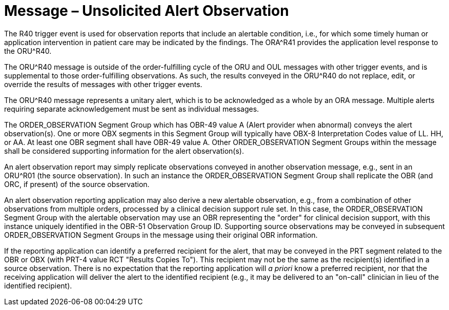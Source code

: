 = Message – Unsolicited Alert Observation
:v291_section: "7.3.12"
:v2_section_name: "ORU – Unsolicited Alert Observation Message (Event R40) "
:generated: "Thu, 01 Aug 2024 15:25:17 -0600"

The R40 trigger event is used for observation reports that include an alertable condition, i.e., for which some timely human or application intervention in patient care may be indicated by the findings. The ORA^R41 provides the application level response to the ORU^R40.

The ORU^R40 message is outside of the order-fulfilling cycle of the ORU and OUL messages with other trigger events, and is supplemental to those order-fulfilling observations. As such, the results conveyed in the ORU^R40 do not replace, edit, or override the results of messages with other trigger events.

The ORU^R40 message represents a unitary alert, which is to be acknowledged as a whole by an ORA message. Multiple alerts requiring separate acknowledgement must be sent as individual messages.

The ORDER_OBSERVATION Segment Group which has OBR-49 value A (Alert provider when abnormal) conveys the alert observation(s). One or more OBX segments in this Segment Group will typically have OBX-8 Interpretation Codes value of LL. HH, or AA. At least one OBR segment shall have OBR-49 value A. Other ORDER_OBSERVATION Segment Groups within the message shall be considered supporting information for the alert observation(s).

An alert observation report may simply replicate observations conveyed in another observation message, e.g., sent in an ORU^R01 (the source observation). In such an instance the ORDER_OBSERVATION Segment Group shall replicate the OBR (and ORC, if present) of the source observation.

An alert observation reporting application may also derive a new alertable observation, e.g., from a combination of other observations from multiple orders, processed by a clinical decision support rule set. In this case, the ORDER_OBSERVATION Segment Group with the alertable observation may use an OBR representing the "order" for clinical decision support, with this instance uniquely identified in the OBR-51 Observation Group ID. Supporting source observations may be conveyed in subsequent ORDER_OBSERVATION Segment Groups in the message using their original OBR information.

If the reporting application can identify a preferred recipient for the alert, that may be conveyed in the PRT segment related to the OBR or OBX (with PRT-4 value RCT "Results Copies To"). This recipient may not be the same as the recipient(s) identified in a source observation. There is no expectation that the reporting application will _a priori_ know a preferred recipient, nor that the receiving application will deliver the alert to the identified recipient (e.g., it may be delivered to an "on-call" clinician in lieu of the identified recipient).

[tabset]



